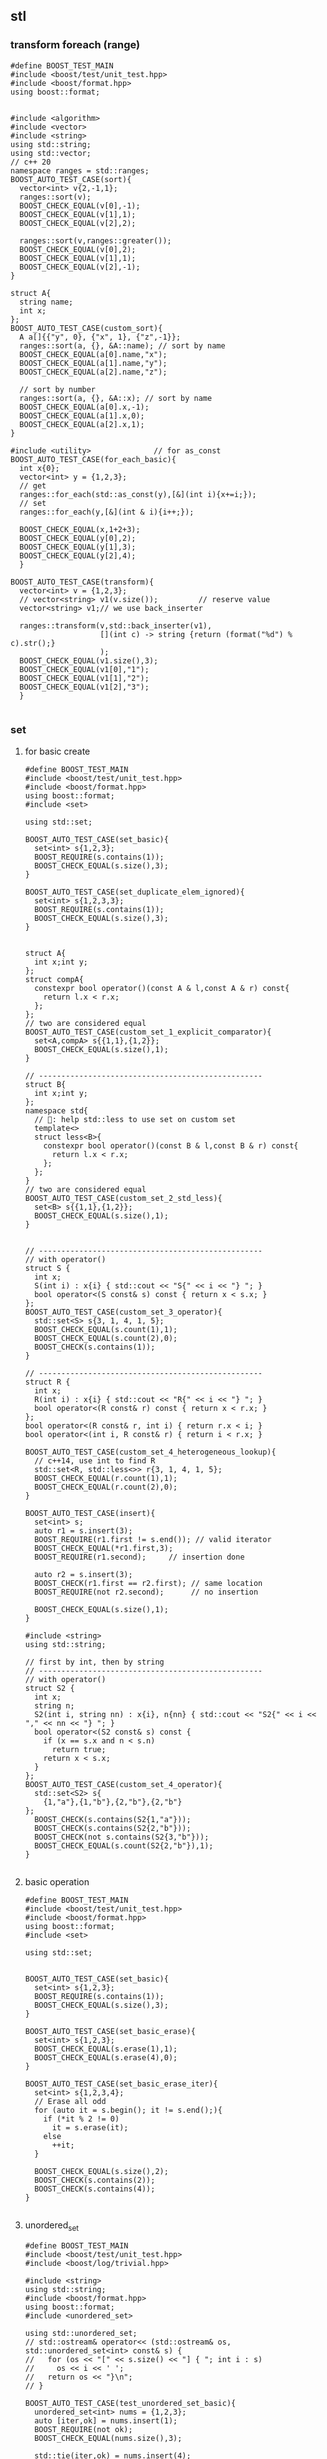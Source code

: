 ** stl
*** transform foreach (range)
#+begin_src c++
  #define BOOST_TEST_MAIN
  #include <boost/test/unit_test.hpp>
  #include <boost/format.hpp>
  using boost::format;


  #include <algorithm>
  #include <vector>
  #include <string>
  using std::string;
  using std::vector;
  // c++ 20
  namespace ranges = std::ranges;
  BOOST_AUTO_TEST_CASE(sort){
    vector<int> v{2,-1,1};
    ranges::sort(v);
    BOOST_CHECK_EQUAL(v[0],-1);
    BOOST_CHECK_EQUAL(v[1],1);
    BOOST_CHECK_EQUAL(v[2],2);

    ranges::sort(v,ranges::greater());
    BOOST_CHECK_EQUAL(v[0],2);
    BOOST_CHECK_EQUAL(v[1],1);
    BOOST_CHECK_EQUAL(v[2],-1);
  }

  struct A{
    string name;
    int x;
  };
  BOOST_AUTO_TEST_CASE(custom_sort){
    A a[]{{"y", 0}, {"x", 1}, {"z",-1}};
    ranges::sort(a, {}, &A::name); // sort by name
    BOOST_CHECK_EQUAL(a[0].name,"x");
    BOOST_CHECK_EQUAL(a[1].name,"y");
    BOOST_CHECK_EQUAL(a[2].name,"z");

    // sort by number
    ranges::sort(a, {}, &A::x); // sort by name
    BOOST_CHECK_EQUAL(a[0].x,-1);
    BOOST_CHECK_EQUAL(a[1].x,0);
    BOOST_CHECK_EQUAL(a[2].x,1);
  }

  #include <utility>              // for as_const
  BOOST_AUTO_TEST_CASE(for_each_basic){
    int x{0};
    vector<int> y = {1,2,3};
    // get
    ranges::for_each(std::as_const(y),[&](int i){x+=i;});
    // set
    ranges::for_each(y,[&](int & i){i++;});

    BOOST_CHECK_EQUAL(x,1+2+3);
    BOOST_CHECK_EQUAL(y[0],2);
    BOOST_CHECK_EQUAL(y[1],3);
    BOOST_CHECK_EQUAL(y[2],4);
    }

  BOOST_AUTO_TEST_CASE(transform){
    vector<int> v = {1,2,3};
    // vector<string> v1(v.size());         // reserve value
    vector<string> v1;// we use back_inserter

    ranges::transform(v,std::back_inserter(v1),
                      [](int c) -> string {return (format("%d") % c).str();}
                      );
    BOOST_CHECK_EQUAL(v1.size(),3);
    BOOST_CHECK_EQUAL(v1[0],"1");
    BOOST_CHECK_EQUAL(v1[1],"2");
    BOOST_CHECK_EQUAL(v1[2],"3");
    }

#+end_src
*** set
**** for basic create
#+begin_src c++
#define BOOST_TEST_MAIN
#include <boost/test/unit_test.hpp>
#include <boost/format.hpp>
using boost::format;
#include <set>

using std::set;

BOOST_AUTO_TEST_CASE(set_basic){
  set<int> s{1,2,3};
  BOOST_REQUIRE(s.contains(1));
  BOOST_CHECK_EQUAL(s.size(),3);
}

BOOST_AUTO_TEST_CASE(set_duplicate_elem_ignored){
  set<int> s{1,2,3,3};
  BOOST_REQUIRE(s.contains(1));
  BOOST_CHECK_EQUAL(s.size(),3);
}


struct A{
  int x;int y;
};
struct compA{
  constexpr bool operator()(const A & l,const A & r) const{
    return l.x < r.x;
  };
};
// two are considered equal
BOOST_AUTO_TEST_CASE(custom_set_1_explicit_comparator){
  set<A,compA> s{{1,1},{1,2}};
  BOOST_CHECK_EQUAL(s.size(),1); 
}

// --------------------------------------------------
struct B{
  int x;int y;
};
namespace std{
  // 🦜: help std::less to use set on custom set
  template<>
  struct less<B>{
    constexpr bool operator()(const B & l,const B & r) const{
      return l.x < r.x;
    };
  };
}
// two are considered equal
BOOST_AUTO_TEST_CASE(custom_set_2_std_less){
  set<B> s{{1,1},{1,2}};
  BOOST_CHECK_EQUAL(s.size(),1);
}


// --------------------------------------------------
// with operator()
struct S {
  int x;
  S(int i) : x{i} { std::cout << "S{" << i << "} "; }
  bool operator<(S const& s) const { return x < s.x; }
};
BOOST_AUTO_TEST_CASE(custom_set_3_operator){
  std::set<S> s{3, 1, 4, 1, 5};
  BOOST_CHECK_EQUAL(s.count(1),1);
  BOOST_CHECK_EQUAL(s.count(2),0);
  BOOST_CHECK(s.contains(1));
}

// --------------------------------------------------
struct R {
  int x;
  R(int i) : x{i} { std::cout << "R{" << i << "} "; }
  bool operator<(R const& r) const { return x < r.x; }
};
bool operator<(R const& r, int i) { return r.x < i; }
bool operator<(int i, R const& r) { return i < r.x; }

BOOST_AUTO_TEST_CASE(custom_set_4_heterogeneous_lookup){
  // c++14, use int to find R
  std::set<R, std::less<>> r{3, 1, 4, 1, 5};
  BOOST_CHECK_EQUAL(r.count(1),1);
  BOOST_CHECK_EQUAL(r.count(2),0);
}

BOOST_AUTO_TEST_CASE(insert){
  set<int> s;
  auto r1 = s.insert(3);
  BOOST_REQUIRE(r1.first != s.end()); // valid iterator
  BOOST_CHECK_EQUAL(*r1.first,3);
  BOOST_REQUIRE(r1.second);     // insertion done

  auto r2 = s.insert(3);
  BOOST_CHECK(r1.first == r2.first); // same location
  BOOST_REQUIRE(not r2.second);      // no insertion

  BOOST_CHECK_EQUAL(s.size(),1);
}

#include <string>
using std::string;

// first by int, then by string
// --------------------------------------------------
// with operator()
struct S2 {
  int x;
  string n;
  S2(int i, string nn) : x{i}, n{nn} { std::cout << "S2{" << i << "," << nn << "} "; }
  bool operator<(S2 const& s) const {
    if (x == s.x and n < s.n)
      return true;
    return x < s.x;
  }
};
BOOST_AUTO_TEST_CASE(custom_set_4_operator){
  std::set<S2> s{
    {1,"a"},{1,"b"},{2,"b"},{2,"b"}
};
  BOOST_CHECK(s.contains(S2{1,"a"}));
  BOOST_CHECK(s.contains(S2{2,"b"}));
  BOOST_CHECK(not s.contains(S2{3,"b"}));
  BOOST_CHECK_EQUAL(s.count(S2{2,"b"}),1);
}

#+end_src
**** basic operation
#+begin_src c++
#define BOOST_TEST_MAIN
#include <boost/test/unit_test.hpp>
#include <boost/format.hpp>
using boost::format;
#include <set>

using std::set;


BOOST_AUTO_TEST_CASE(set_basic){
  set<int> s{1,2,3};
  BOOST_REQUIRE(s.contains(1));
  BOOST_CHECK_EQUAL(s.size(),3);
}

BOOST_AUTO_TEST_CASE(set_basic_erase){
  set<int> s{1,2,3};
  BOOST_CHECK_EQUAL(s.erase(1),1);
  BOOST_CHECK_EQUAL(s.erase(4),0);
}

BOOST_AUTO_TEST_CASE(set_basic_erase_iter){
  set<int> s{1,2,3,4};
  // Erase all odd
  for (auto it = s.begin(); it != s.end();){
    if (*it % 2 != 0)
      it = s.erase(it);
    else
      ++it;
  }

  BOOST_CHECK_EQUAL(s.size(),2);
  BOOST_CHECK(s.contains(2));
  BOOST_CHECK(s.contains(4));
}

#+end_src
**** unordered_set
#+begin_src c++
#define BOOST_TEST_MAIN
#include <boost/test/unit_test.hpp>
#include <boost/log/trivial.hpp>

#include <string>
using std::string;
#include <boost/format.hpp>
using boost::format;
#include <unordered_set>

using std::unordered_set;
// std::ostream& operator<< (std::ostream& os, std::unordered_set<int> const& s) {
//   for (os << "[" << s.size() << "] { "; int i : s)
//     os << i << ' ';
//   return os << "}\n";
// }

BOOST_AUTO_TEST_CASE(test_unordered_set_basic){
  unordered_set<int> nums = {1,2,3};
  auto [iter,ok] = nums.insert(1);
  BOOST_REQUIRE(not ok);
  BOOST_CHECK_EQUAL(nums.size(),3);

  std::tie(iter,ok) = nums.insert(4);
  BOOST_CHECK_EQUAL(nums.size(),4);
  BOOST_REQUIRE(ok);
}

#+end_src
*** filesystem C++17
#+begin_src c++
  #define BOOST_TEST_MAIN
  #include <boost/test/unit_test.hpp>
  #include <filesystem>
  #include <string>
  #include <string_view>
  using std::string_view;
  using std::string;


  using std::filesystem::path;
  using std::filesystem::current_path;
  namespace fs = std::filesystem;
  namespace filesystem = std::filesystem;

  #ifdef _WIN32
  #else
  // Unix-only test
  BOOST_AUTO_TEST_CASE(test_path){
    path p = "/tmp/hi.txt"; // portable format
    // fs::path p2 = "C:\\users\\abcdef\\AppData\\Local\\Temp\\"; // native format
    // fs::path p3 = U"D:/猫.txt"; // UTF-32 string
    // fs::path p4 = u8"~/狗.txt"; // UTF-8 string
    path f = p.filename();

    BOOST_CHECK_EQUAL(string(p),"/mp/hi.txt");
    BOOST_CHECK_EQUAL(string(path("/tmp/hi.txt").filename()),"hi.txt");
    BOOST_CHECK_EQUAL(string(path("/tmp/hi").filename()),"hi");
    BOOST_CHECK_EQUAL(string(path("/tmp/").filename()),"");
    BOOST_CHECK_EQUAL(string(path("/tmp/hi.txt").parent_path()),"/tmp");
    BOOST_CHECK(path("").empty());
    // Current path
    // BOOST_CHECK_EQUAL(string(current_path()),"/home/me/repo/hi2/build");
  }
  #endif

  BOOST_AUTO_TEST_CASE(create_check_remove_empty_dir){
    path p = "/tmp/dir1"; // portable format

    BOOST_REQUIRE(fs::create_directories(p));
    BOOST_CHECK(fs::exists(p));

    // remove empty dir
    BOOST_REQUIRE(fs::remove(p));
    BOOST_CHECK(!fs::exists(p));
  }

  BOOST_AUTO_TEST_CASE(tmp_remove_nonempty_dir){
    fs::path tmp = std::filesystem::temp_directory_path();
    BOOST_REQUIRE(fs::create_directories(tmp / "aaa/bbb"));
    BOOST_CHECK(fs::exists(tmp / "aaa"));

    // remove recursively
    std::uintmax_t n = fs::remove_all(tmp / "aaa");

    BOOST_CHECK(!fs::exists(tmp / "aaa"));
    BOOST_CHECK_EQUAL(string(tmp),"/tmp");
    BOOST_CHECK_EQUAL(n,2);
  }

  #include <fstream>
  using std::ofstream;
  BOOST_AUTO_TEST_CASE(create_write_size_delete_file){
    path p{fs::temp_directory_path() / "hi.bin"};
    if (fs::exists(p)) fs::remove(p);

    ofstream(p).put('\xff').flush();
    // For unformatted, use:
    // (ofstream(p) << '\xff').flush();

    BOOST_CHECK_EQUAL(fs::file_size(p),1);
    BOOST_REQUIRE(fs::remove(p));
  }

  BOOST_AUTO_TEST_CASE(remove_nonempty_folder){
    fs::path tmp = std::filesystem::temp_directory_path();
    BOOST_REQUIRE(fs::create_directories(tmp / "aaa"));

    path p{tmp / "aaa/hi.bin"};

    (ofstream(p) << "abc").flush();
    // For unformatted, use:
    // ofstream(p).write("abc").flush();

    BOOST_CHECK_EQUAL(fs::file_size(p),3);
    // Cannot size a dir.
    BOOST_CHECK_THROW(fs::file_size(tmp / "aaa"),fs::filesystem_error);
    BOOST_REQUIRE(fs::remove_all(tmp / "aaa"));
  }

  BOOST_AUTO_TEST_CASE(move_folder){
    fs::path tmp = std::filesystem::temp_directory_path();
    path p1{tmp / "p1"};
    path p2{tmp / "p2"};

    if (fs::exists(p1)) fs::remove_all(p1);
    if (fs::exists(p2)) fs::remove_all(p2);

    fs::create_directories(p1);
    BOOST_REQUIRE(fs::exists(p1));
    BOOST_REQUIRE(!fs::exists(p2));

    // move the folder
    fs::rename(p1,p2);

    // Now p2 exists, p1 dosen't
    BOOST_REQUIRE(!fs::exists(p1));
    BOOST_REQUIRE(fs::exists(p2));

    // remove dir
    fs::remove_all(p2);
  }

  BOOST_AUTO_TEST_CASE(move_file){
    fs::path tmp = fs::temp_directory_path();
    path f1{tmp / "f1.txt"};
    path f2{tmp / "f2.txt"};

    if (fs::exists(f1)) fs::remove(f1);
    if (fs::exists(f2)) fs::remove(f2);

    ofstream(f1).put('a').flush();
    BOOST_REQUIRE(fs::exists(f1));
    BOOST_REQUIRE(!fs::exists(f2));
    BOOST_CHECK_EQUAL(fs::file_size(f1),1);

    // move the file
    fs::rename(f1,f2);

    // Now f2 exists, f1 dosen't
    BOOST_REQUIRE(!fs::exists(f1));
    BOOST_REQUIRE(fs::exists(f2));
    BOOST_CHECK_EQUAL(fs::file_size(f2),1);

    // remove dir
    fs::remove(f2);
    BOOST_REQUIRE(!fs::exists(f2));
  }


  BOOST_AUTO_TEST_CASE(copy){
    fs::path s = fs::temp_directory_path() / "sandbox";

    fs::create_directories(s / "d1");
    ofstream(s / "d1/f1.txt").put('a').flush();

    const auto copyOptions =
      fs::copy_options::update_existing
      // Replace the existing file only if it is older than the file being
      // copied
      | fs::copy_options::recursive;
    // Recursively copy subdirectories and their content

    std::error_code err;
    // copy dir recursively
    fs::copy(s / "d1",
             s / "d2",
             copyOptions,
             err);

    BOOST_REQUIRE(!bool(err));
    BOOST_CHECK(fs::exists(s / "d2"));
    BOOST_CHECK(fs::exists(s / "d2/f1.txt"));
    BOOST_CHECK(fs::exists(s / "d1"));
    BOOST_CHECK(fs::exists(s / "d1/f1.txt"));
    BOOST_CHECK_EQUAL(fs::file_size(s / "d2/f1.txt"),1);
    BOOST_CHECK_EQUAL(fs::file_size(s / "d1/f1.txt"),1);

    fs::remove_all(s);
  }

  BOOST_AUTO_TEST_CASE(current_dir_parent_path){
    path p = filesystem::current_path();
    BOOST_CHECK_EQUAL(string(p),"/home/me/repo/build-hi2");
    BOOST_CHECK_EQUAL(string(p.parent_path()),"/home/me/repo");
    // BOOST_CHECK_EQUAL(string(p / ".."),"/home/me/repo/build-hi2/..");
    // BOOST_CHECK_EQUAL(string(filesystem::absolute(p / "..")),"/home/me/repo");
    BOOST_CHECK(string(p).starts_with("/home/me/repo"));
  }
#+end_src
*** count
#+begin_src c++
#define BOOST_TEST_MAIN
#include <boost/test/unit_test.hpp>
#include <vector>               // for std::begin
#include <algorithm>        // for count


struct bytes32 {
  uint8_t bytes[32];
};

using std::begin;
using std::end;


BOOST_AUTO_TEST_CASE(test_equal) {
  bytes32 b;
  BOOST_CHECK_EQUAL(sizeof(b),sizeof(b.bytes));
  BOOST_CHECK_EQUAL(sizeof(b),32);
  BOOST_CHECK_EQUAL(sizeof(b.bytes[0]),1);

  for (int i =0;i<32;i++) b.bytes[i]=0x0;
  BOOST_CHECK_EQUAL(std::count(begin(b.bytes),end(b.bytes),0),
                    int{sizeof(b)});
}

#+end_src
*** fill, fill_n, equal, copy_
#+begin_src c++
#define BOOST_TEST_MAIN
#include <boost/test/unit_test.hpp>
// #include <iterator>               // for std::begin, but also included in algorithm
#include <algorithm>            // for std::copy_n, equal, fill, fill_n

using std::begin;
using std::end;
using std::copy_n;
using std::equal;
using std::fill;
using std::fill_n;


BOOST_AUTO_TEST_CASE(test_copy_n) {
  int a[] = {1,2,3};
  int b[] = {0,0,0,0};

  copy_n(begin(a),2,begin(b));
  BOOST_CHECK_EQUAL(b[0],1);
  BOOST_CHECK_EQUAL(b[1],2);
  BOOST_CHECK_EQUAL(b[2],0);
}

BOOST_AUTO_TEST_CASE(t2) {
  int a[] = {1,2,3};
  int b[] = {0,0,0,0};
  int r[] = {1,2,0,0};

  copy_n(begin(a),2,begin(b));
  BOOST_CHECK(equal(begin(r), end(r),begin(b)));
}


BOOST_AUTO_TEST_CASE(test_fill_bytes) {
  uint8_t a[4];fill(begin(a), end(a), 0xff);
  uint8_t b[4] = {0,0,0,0};
  uint8_t r[] = {0,0,0,0}; fill_n(begin(r)+1,2,0xff); // 0,ff,ff,0

  copy_n(begin(a),2,begin(b)+1);
  BOOST_CHECK(equal(begin(r), end(r),begin(b)));
}

#include <numeric>
BOOST_AUTO_TEST_CASE(fill_incresing_value){
  int a[3];
  std::iota(std::begin(a),std::end(a),2);
  // fill value from 2
  BOOST_CHECK_EQUAL(a[0],2);
  BOOST_CHECK_EQUAL(a[1],3);
  BOOST_CHECK_EQUAL(a[2],4);
}

BOOST_AUTO_TEST_CASE(copy_backward){
  int a[3];
  std::iota(std::begin(a),std::end(a),2); // a = {2,3,4}

  int b[6];
  int r[] = {0,0,0,2,3,4};
  fill(std::begin(b),std::end(b),0);

  std::copy_backward(std::begin(a),std::end(a),std::end(b));
  for (int i=0;i<6;i++){
    BOOST_CHECK_EQUAL(b[i],r[i]);
  }
}

#+end_src
*** weak_ptr
#+begin_src c++
#define BOOST_TEST_MAIN
#include <boost/test/unit_test.hpp>
#include <iostream>
#include <memory>

std::weak_ptr<int> p;
using std::shared_ptr;

BOOST_AUTO_TEST_CASE(t1) {
  {
    auto p1 = std::make_shared<int>(123);
    p = p1;
    BOOST_CHECK_EQUAL(p.use_count(),1);
    // how many pointers point to this
    shared_ptr<int> p2 = p.lock();
    BOOST_CHECK(p2);
    BOOST_CHECK_EQUAL(*p2,123);
  }
  // Now p1 is gone
  BOOST_CHECK_EQUAL(p.use_count(),0);
  shared_ptr<int> p2 = p.lock();
  BOOST_CHECK(!p2);
  BOOST_CHECK(p.expired());
}

#+end_src
*** unique_ptr
#+begin_src c++
  #define BOOST_TEST_MAIN
  #include <boost/test/unit_test.hpp>
  #include <memory>

  using std::unique_ptr;
  using std::make_unique;

  int x=0;
  struct A {A() {x++;} ~A() {x++;}};
  BOOST_AUTO_TEST_CASE(make_unique_ptr) {
    {
      unique_ptr<A> p = make_unique<A>();
    }
    BOOST_CHECK_EQUAL(x,2);
  }

  BOOST_AUTO_TEST_CASE(built_in_array){
    auto p(make_unique<int[]>(3));
    p[2] = 1;
    BOOST_CHECK_EQUAL(p[2],1);
  }


  /*
    🦜: You cannot pass unique_ptr as argument, because the cp ctor has been
    deliberately deleted... Otherwise it won't be unique would it?

    void f(unique_ptr<int> p) {(*p)++;};
    BOOST_AUTO_TEST_CASE(pass_unique_ptr) {
    {
    unique_ptr<int> p{new int(2)};
    f(p);
    BOOST_CHECK_EQUAL(*p, 3);
    }
    }
  ,*/


  unique_ptr<int> f(unique_ptr<int> p) {
    (*p)++;
    return p;
  };
  BOOST_AUTO_TEST_CASE(pass_unique_ptr) {
    {
      unique_ptr<int> p{new int(2)};
      p = f(std::move(p));       // this works
      // p = f(p);                   // this won't work
      BOOST_CHECK_EQUAL(*p, 3);
    }
  }

  BOOST_AUTO_TEST_CASE(take_away_ownership){
    unique_ptr<int> p{new int(2)};
    BOOST_REQUIRE(p);         // p is here
    f(std::move(p));
    BOOST_REQUIRE(not p);         // p is gone
    BOOST_REQUIRE(p == nullptr);
  }
  // helper class for runtime polymorphism demo below
  struct B{
    virtual ~B() = default;
  };
  BOOST_AUTO_TEST_CASE(custom_deleter){
    int x{0};
    {
      unique_ptr<B,void(*)(B*)> p(new B, [](B* toBeDeleted){
        // x++;

        // 🦜: you cannot reference outside world here using [&], because that
        // changes the signature.
        BOOST_TEST_MESSAGE("destructor called");
        delete toBeDeleted;
      });
    }
    BOOST_CHECK_EQUAL(x,0);
  }
#+end_src
*** shared_ptr [A very important caveat]
Do not ever use
#+begin_src c++
  A a = ...;
  shared_ptr<A> p{&a};            // a is on STACK, don't try to manage it.
#+end_src
This will not make the object managed. And worst of all the compiler won't
complain anything. It will later simply give you a
#+begin_quote
[stack smashing detected ]: terminated
unknown location(0): fatal error: in "test_postExec/test_makeBlk2": signal: SIGABRT (application abort requested)
#+end_quote

*** basic_string
**** bytes
Defined in header <string>
#+begin_src c++
#define BOOST_TEST_MAIN
#include <boost/test/unit_test.hpp>
#include <string>

using bytes = std::basic_string<uint8_t>;
using std::string;


BOOST_AUTO_TEST_CASE(test_1) {
  bytes s{0,1,2,3};

  BOOST_CHECK_EQUAL(s[0],0);
  BOOST_CHECK_NE(s[2],1);
  BOOST_CHECK_EQUAL(&*(s.begin() + 1), &*s.begin() + 1);
  // *& converts iterator to pointer
  BOOST_CHECK_EQUAL(s.data(),&*s.begin());

  // pointer and array class
  BOOST_CHECK_EQUAL(2,s.data()[2]);
  BOOST_CHECK_EQUAL(s.data() + 2,&(s.data()[2]));
  BOOST_CHECK_EQUAL(&s[2],s.data() + 2);

} // BOOST_AUTO_TEST_CASE(test_no_1)

BOOST_AUTO_TEST_CASE(trim_leading_char){
  // Don't init C-string with \x00 (nullchar)
  // The following won't work

  // string s{"\x00\x00\x00\x01"};
  // size_t i = s.find_first_not_of('\x00');
  string s{"aaabc"};
  size_t i = s.find_first_not_of('a');
  BOOST_CHECK_EQUAL(i,3);
  BOOST_CHECK_EQUAL(s.substr(i),"bc");
}


BOOST_AUTO_TEST_CASE(find_first_not_of_bytes){
  string s{"\x01\x01\x01\x02"};
  size_t i = s.find_first_not_of('\x01');
  BOOST_CHECK_EQUAL(i,3);
}

BOOST_AUTO_TEST_CASE(find_first_not_of_bytes_with_null_char){
  string s;

  for (int i=0;i<3;i++)
    s.push_back('\x00');
  s.push_back('\x01');
  s.push_back('\x01');

  size_t i = s.find_first_not_of('\x00');
  BOOST_CHECK_EQUAL(i,3);
  BOOST_CHECK_EQUAL(s.substr(i),"\x01\x01");
}

#+end_src
*** bytes_view

*** ostream, osstream/istringstream,...
**** to string
#+begin_src c++
  #define BOOST_TEST_MAIN
  #include <boost/test/unit_test.hpp>
  #include <iostream>
  #include <string>
  using std::string;


  BOOST_AUTO_TEST_CASE(parse_obj) {
    std::ostringstream b;
    b << 123;
    string s = b.str();
    BOOST_CHECK_EQUAL(s,"123");
  }

  #include <sstream>
  BOOST_AUTO_TEST_CASE(serl_obj) {
    std::istringstream s(string("1 2 3"));
    int n;
    s >> n;
    BOOST_CHECK_EQUAL(n,1);
  }
#+end_src
**** class hierarchy
+ ios_base
  + basic_ios
    + basic_ostream
    + ostream = basic_ostream<char>
      + basic_ostringstream
      + ostringstream = basic_ostringstream<char>
*** check equal
#+begin_src c++
#define BOOST_TEST_MAIN
#include <boost/test/unit_test.hpp>
#include <string>
#include <bits/stdc++.h>


using bytes = std::basic_string<uint8_t>;

BOOST_AUTO_TEST_CASE(test_1) {
  bytes s{};
  s.reserve(32);
  BOOST_CHECK_EQUAL(std::count(s.begin(),s.end(),0),s.size());
}

BOOST_AUTO_TEST_CASE(test_2) {
  bytes s{1,2,2,3};
  BOOST_CHECK_EQUAL(std::count(s.begin(),s.end(),2),2);
}

BOOST_AUTO_TEST_CASE(test_equal) {
  bytes s{1,2,3};
  bytes s2{1,2,3};
  BOOST_CHECK(std::equal(s.begin(),s.end(),s2.begin()));
}

#+end_src
*** std::optional
#+begin_src c++
#define BOOST_TEST_MAIN
#include <boost/test/unit_test.hpp>
#include <string>
#include <optional>


using std::string;
std::optional<string> f(bool b) {
  if (b) return "123";
  return {};
}

BOOST_AUTO_TEST_CASE(test_1) {
  auto x = f(true);
  auto y = f(false);

  BOOST_CHECK(x);
  BOOST_CHECK_EQUAL(x.value(),string("123"));
  BOOST_CHECK_EQUAL(*x,x.value());

  BOOST_CHECK(!y);
  BOOST_CHECK_EQUAL(y.value_or("456"),string("456"));
}

#+end_src
*** hash
#+begin_src c++
#define BOOST_TEST_MAIN
#include <boost/test/unit_test.hpp>
#include <functional>           // for hash
#include <string>

using std::hash;
using std::string;


BOOST_AUTO_TEST_CASE(test_1) {
  hash<string> H;
  string s{"aaa"},s1{"bbb"},s2{"aaa"};
  size_t h{H(s)}, h1{H(s1)},h2{H(s2)};

  BOOST_CHECK_NE(h,h1);
  BOOST_CHECK_EQUAL(h,h2);
}
#+end_src
*** std::priority_queue
#+begin_src c++
#define BOOST_TEST_MAIN
#include <boost/test/unit_test.hpp>
#include <functional>           // std::greater
#include <queue>
#include <vector>

#include <algorithm>
#include <random>


using std::priority_queue;
using std::vector;
using std::greater;
using std::less;


BOOST_AUTO_TEST_CASE(test_std_greater) {
  greater<int> g;               // a function object
  less<int> l;               // a function object
  BOOST_CHECK(g(2,1));
  BOOST_CHECK(!g(1,2));
  BOOST_CHECK(l(1,2));
}

BOOST_AUTO_TEST_CASE(test_1) {
  priority_queue<int,vector<int>,less<int>> q;

  // a random vector
  vector<int> v{1,3,2};
  // std::random_device rd;
  // std::mt19937 g(rd());
  // std::shuffle(v.begin(),v.end(),g);

  for (auto i : v){
    q.push(i);                  // sorted internally
  }
  BOOST_CHECK_EQUAL(q.top(),3); q.pop();
  BOOST_CHECK_EQUAL(q.top(),2); q.pop();
  BOOST_CHECK_EQUAL(q.top(),1);
}

#+end_src

*** Vector
#+begin_src c++
#define BOOST_TEST_MAIN
#include <boost/test/unit_test.hpp>
#include <boost/format.hpp>
using boost::format;

#include <vector>
using std::vector;
#include <algorithm>

template<typename T>
void veq(vector<T> v, vector<T> v2){
  for (int i=0;i<v.size();i++) \
    BOOST_CHECK_EQUAL(v[i],v2[i]);
};


BOOST_AUTO_TEST_CASE(test_init){
	vector<int> v{ 10, 20, 30 };
  veq(v,{10,20,30});
}

BOOST_AUTO_TEST_CASE(test_ctor){
  vector<int> v(3,123);         // three copies
  veq(v,{123,123,123});

  vector<int> v1(3);
  BOOST_CHECK_EQUAL(v1.size(),3); // no copies made

  vector<int> v2{3};            // init-list
  BOOST_CHECK_EQUAL(v2.size(),1);
}

#include <numeric>
BOOST_AUTO_TEST_CASE(test_iota){ // increasing number
  vector<int> v(3);              // reserve three
  std::iota(v.begin(),v.end(),4);
  veq(v,{4,5,6});
}

BOOST_AUTO_TEST_CASE(test_erase){
  vector<int> v(4);              // reserve three
  std::iota(v.begin(),v.end(),4);
  veq(v,{4,5,6,7});

  v.erase(v.begin() + 1);
  veq(v,{4,6,7});
  }

BOOST_AUTO_TEST_CASE(test_erase_range){
  vector<int> v(5);              // reserve three
  std::iota(v.begin(),v.end(),4);
  veq(v,{4,5,6,7,8});

  v.erase(v.begin(),v.begin()+2); // first 2 element [a,b)
  veq(v,{6,7,8});
}

#include <string>
using std::string;

// convert to vector to string
#include <sstream>
template<typename T>
string v2s(vector<T> vec){
  // the vector-to-string
  std::stringstream ss;
  for(int i =0;i<vec.size();i++){
    if(i != 0) ss<<",";
    ss << vec[i];
  }
  return ss.str();
}

BOOST_AUTO_TEST_CASE(test_to_string){
  vector<int> v(3);              // reserve three
  std::iota(v.begin(),v.end(),4);
  BOOST_CHECK_EQUAL("4,5,6",v2s(v));
}

BOOST_AUTO_TEST_CASE(test_iterator_and_distance){
  vector<int> v(3);              // reserve three
  std::iota(v.begin(),v.end(),4);
  veq(v,{4,5,6});
  auto p1 = v.begin();
  auto p2 = v.end();

  BOOST_CHECK_EQUAL(*p1,4);
  BOOST_CHECK_EQUAL(*(p2-1),6);
  BOOST_CHECK_EQUAL(p2-p1,3L);  // long int
}

BOOST_AUTO_TEST_CASE(test_find){
  vector<int> v{1,2,3,3,4};

	std::vector<int>::iterator it =  std::find (v.begin(), v.end(), 3);
  BOOST_CHECK(it != v.end());   // found (the first 3)
  BOOST_CHECK_EQUAL(it - v.begin(),2);

	it =  std::find (v.begin(), v.end(), 2);
  BOOST_CHECK(it != v.end());   // not found
  BOOST_CHECK_EQUAL(it - v.begin(),1);

	it =  std::find (v.begin(), v.end(), 123);
  BOOST_CHECK(it == v.end());   // not found
}

// --------------------------------------------------
// Reserve and memory allocator
#include <cstddef>
#include <iostream>
#include <new>

// minimal C++11 allocator with debug output
template<class Tp>
struct NAlloc{
  static int allocate_count;

  typedef Tp value_type;
  NAlloc() = default;
  template<class T>
  NAlloc(const NAlloc<T>&) {}
  Tp* allocate(std::size_t n){
    allocate_count+=1;
    n *= sizeof(Tp);
    Tp* p = static_cast<Tp*>(::operator new(n));
    std::cout << "allocating " << n << " bytes @ " << p << '\n';
    // BOOST_TEST_MESSAGE((format("allocating %d bytes @%s") % n % p).str());
    return p;
  }
  void deallocate(Tp* p, std::size_t n){
    std::cout << "deallocating " << n * sizeof *p << " bytes @ " << p << "\n\n";
    // BOOST_TEST_MESSAGE((format("decallocating %d bytes @%s") % (n * sizeof *p) % p).str());
    ::operator delete(p);
  }
};
template<class T, class U>
bool operator==(const NAlloc<T>&, const NAlloc<U>&) { return true; }
template<class T, class U>
bool operator!=(const NAlloc<T>&, const NAlloc<U>&) { return false; }

// initialize the static member
// 🦜 : Must be done here, outside the class.
template<>
int NAlloc<int>::allocate_count=0;

BOOST_AUTO_TEST_CASE(test_reserve){
  constexpr int max_elements = 8;
  BOOST_TEST_MESSAGE("With reserve --------------------------");
  {
    std::vector<int, NAlloc<int>> v1;
    v1.reserve(max_elements); // reserves at least max_elements * sizeof(int) bytes

    for (int n = 0; n < max_elements; ++n) v1.push_back(n);
  }

  BOOST_CHECK_EQUAL(NAlloc<int>::allocate_count,1);
  NAlloc<int>::allocate_count=0; // reset
  BOOST_TEST_MESSAGE("Without reserve --------------------------");
  {
    std::vector<int, NAlloc<int>> v1;
    for (int n = 0; n < max_elements; ++n) v1.push_back(n);
  }
  BOOST_CHECK(NAlloc<int>::allocate_count > 1); // it will keep lengthening the array.
}

#+end_src
*** List
**** basic
#+begin_src c++
#include <algorithm>
#include <iostream>
#include <list>
 
int main()
{
  // Create a list containing integers
  std::list<int> l = { 7, 5, 16, 8 };
 
  // Add an integer to the front of the list
  l.push_front(25);
  // Add an integer to the back of the list
  l.push_back(13);
 
  // Insert an integer before 16 by searching
  auto it = std::find(l.begin(), l.end(), 16);
  if (it != l.end()) {
    l.insert(it, 42);
  }
 
  // Print out the list
  std::cout << "l = { ";
  for (int n : l) {
    std::cout << n << ", ";
  }
  std::cout << "};\n";
}

#+end_src
**** random access
#+BEGIN_SRC c++
// list::begin
#include <iostream>
#include <list>

int main ()
{
  int myints[] = {75,23,65,42,13};
  std::list<int> mylist (myints,myints+5);

  std::cout << "mylist contains:";
  for (std::list<int>::iterator it=mylist.begin(); it != mylist.end(); ++it)
    std::cout << ' ' << *it;

  std::cout << '\n';

  return 0;
}
#+END_SRC
*** map
**** basic
   #+begin_src c++
#define BOOST_TEST_MAIN
#include <boost/test/unit_test.hpp>
#include <boost/format.hpp>
using boost::format;
#include <string>

#include <unordered_map>
#include <string>
using std::string;

using std::unordered_map;

BOOST_AUTO_TEST_CASE(basic_iter){
  int c{0};
  string s;
  unordered_map<int, const char*> m = {
    {1, "aa"},
      {2, "bb"}
  };
  for (const auto &[k, v]: m){
    c += k;
    BOOST_TEST_MESSAGE(format("(k,v) = (%d,%s)") % k % v);
    // not sorted
  }
  BOOST_CHECK_EQUAL(c,3);
}

BOOST_AUTO_TEST_CASE(test_insert){
  // 🦜 : insert() is successful only if the key dosen't exist already. Usually
  // you probably means insert_or_assign()

  unordered_map<int, string> m = {{1, "aa"}, {2, "bb"}};
  BOOST_REQUIRE(m.insert({3,"cc"}).second); // ok
  BOOST_CHECK_EQUAL(m.size(),3);
  BOOST_REQUIRE(not m.insert({2,"bbb"}).second); // failed
  BOOST_CHECK_EQUAL(m.size(),3);
  BOOST_CHECK_EQUAL(m[2],"bb");

  // use insert_or_assign() 🦜 : you usually mean this
  BOOST_REQUIRE(not m.insert_or_assign(2,"bbb").second); // false means "ASSIGN"
  // 🦜 : Note that we don't have init_list now ^^^^
  BOOST_CHECK_EQUAL(m[2],"bbb");
}

BOOST_AUTO_TEST_CASE(erase){
  unordered_map<int, string> m = {{1, "aa"}, {2, "bb"}};
  BOOST_REQUIRE(m.contains(1));
  m.erase(1);
  BOOST_REQUIRE(not m.contains(1));
}

BOOST_AUTO_TEST_CASE(inplace_assignement){
  unordered_map<int, string> m = {{1, "aa"}, {2, "bb"}};
  m[1] = "aaa";
  BOOST_CHECK_EQUAL(m[1],"aaa");
  }

struct A{
  int x;
  unordered_map<int,int> m;
};
BOOST_AUTO_TEST_CASE(map_to_struct){
  unordered_map<int, A> m = {
    {
      1, {10,{}}
    },
    {
      2, {20,{}}
    }
  };
  BOOST_CHECK_EQUAL(m[1].x,10);
  BOOST_CHECK_EQUAL(m[1].m.size(),0);
}

   #+end_src
**** caveat: [] access create member
#+begin_src c++
#define BOOST_TEST_MAIN
#include <boost/test/unit_test.hpp>
#include <unordered_map>

using std::unordered_map;
struct A {int a;};
BOOST_AUTO_TEST_CASE(test_1) {
  unordered_map<int,A> m;
  m[1].a = 123;                 // a new A is created
  BOOST_CHECK_EQUAL(m[1].a, 123);
} // BOOST_AUTO_TEST_CASE(test_no_1)

#+end_src
*** time
**** sleep and check
#+begin_src c++
  #define BOOST_TEST_MAIN
  #include <boost/test/unit_test.hpp>
  #include <chrono>
  #include <thread>


  using namespace std::chrono;
  BOOST_AUTO_TEST_CASE(test_1) {
    milliseconds m{1000};         // 1 sec
    m *= 2;
    BOOST_CHECK_EQUAL(m.count(),2000);
  }

  BOOST_AUTO_TEST_CASE(test_convert_to_sec) {
    milliseconds m{1000};         // 1 sec
    int sec = m.count() * milliseconds::period::num /
      milliseconds::period::den;
    BOOST_CHECK_EQUAL(sec,1);
  }

  BOOST_AUTO_TEST_CASE(test_time_sth) {
    time_point<system_clock> start, end;
    start = system_clock::now();

    using namespace std::chrono_literals;
    std::this_thread::sleep_for(3000ms); // sleep for 3sec

    end = system_clock::now();
    duration<double> elapsed_seconds = end - start;
    double s = elapsed_seconds.count();

    BOOST_CHECK(s > 2 && s < 4);  // slept for 3sec
  }

  using std::chrono::high_resolution_clock;
  using std::chrono::time_point;
  using std::chrono::duration_cast;
  using std::chrono::duration;
  BOOST_AUTO_TEST_CASE(default_time_point) {
    // using Clock= std::chrono::high_resolution_clock;
    // using TimePoint = std::chrono::time_point<Clock>;

    time_point<high_resolution_clock> p;                  // default value
    high_resolution_clock::duration d = p.time_since_epoch();

    using std::chrono::milliseconds;
    milliseconds s = std::chrono::duration_cast<milliseconds>(d);

    duration<long,std::micro> s2 = s; // ms to mus
    int i = s.count();

    BOOST_CHECK_EQUAL(i,0);
    BOOST_CHECK_EQUAL(s2.count(),0);
  }

  BOOST_AUTO_TEST_CASE(add_duration){
    using std::chrono::days;
    time_point<high_resolution_clock> p = high_resolution_clock::now();                  // default value
    time_point<high_resolution_clock> p2 = p + days(2);
    high_resolution_clock::duration d = p2 - p;
    days s = std::chrono::duration_cast<days>(d);
    /*by default use clocks duration, but we can specify it here*/

    BOOST_CHECK_EQUAL(s.count(),2);
  }
#+end_src
*** sleep
**** sleep
#+begin_src c++
#include <iostream>
#include <chrono>
#include <thread>
 
int main()
{
    using namespace std::chrono_literals;
 
    std::cout << "Hello waiter\n" << std::flush;
 
    const auto start = std::chrono::high_resolution_clock::now();
    std::this_thread::sleep_for(2000ms);
    const auto end = std::chrono::high_resolution_clock::now();
    const std::chrono::duration<double, std::milli> elapsed = end - start;
 
    std::cout << "Waited " << elapsed << '\n';
}
#+end_src
*** structure binding from struct
#+begin_src c++

#include <bits/stdc++.h>
using namespace std;
  
struct Point
{
    int x;
    int y;
};
  
// Driver code
int main( )
{
    Point p = { 1,2 };
      
    // Structure binding
    auto[ x_coord, y_coord ] = p;
      
    cout << "X Coordinate : " << x_coord << endl;
    cout << "Y Coordinate : " << y_coord << endl;
      
    return 0;
}
#+end_src
*** tuple and structure binding
#+begin_src c++
#define BOOST_TEST_MAIN
#include <boost/test/unit_test.hpp>
#include <boost/format.hpp>
using boost::format;
#include <string>

using std::string_view;
#include<tuple> // for tuple
using std::tuple;
using std::make_tuple;
tuple<int,string_view> f(){
  return make_tuple(123,"abc");
}

BOOST_AUTO_TEST_CASE(binding){
  auto [x,y] = f();
  BOOST_CHECK_EQUAL(x,123);
  BOOST_CHECK_EQUAL(y,"abc");
}

BOOST_AUTO_TEST_CASE(bind_to_known){
  int x; string_view y;
  std::tie(x,y) = f();
  BOOST_CHECK_EQUAL(x,123);
  BOOST_CHECK_EQUAL(y,"abc");
}

BOOST_AUTO_TEST_CASE(bind_to_known_with_get){
  int x; string_view y;
  const auto o = f();
  x = std::get<0>(o);
  y = std::get<1>(o);
  BOOST_CHECK_EQUAL(x,123);
  BOOST_CHECK_EQUAL(y,"abc");
}

BOOST_AUTO_TEST_CASE(bind_ignore){
  string_view y;
  std::tie(std::ignore,y) = f();
  BOOST_CHECK_EQUAL(y,"abc");
}

#+end_src
*** thread
**** id
#+begin_src c++
13   std::string id() {
14      std::ostringstream out;
15      out << std::this_thread::get_id();
16      return out.str();
17   }
#+end_src
**** paralleled algorithm
#+begin_src c++
#define BOOST_TEST_MAIN
#include <boost/test/unit_test.hpp>
#include <boost/format.hpp>
using boost::format;

#include <algorithm>
#include <chrono> // for timing operations
#include <execution> // for execution policies
#include <iostream>
#include <iterator>
#include <random>
#include <vector>

using std::vector;

BOOST_AUTO_TEST_CASE(test_para){
  std::random_device rd;
  std::default_random_engine engine{rd()};
  std::uniform_int_distribution ints{};

  // vector<int> v1(100'000'000); // 100,000,000 element vector
  vector<int> v1(1e5); // 🦜 : Let's do 5
  // fill with random ints
  std::generate(v1.begin(), v1.end(), [&](){return ints(engine);});
  vector<int> v2{v1};           // copy

  // <chrono> library features we'll use for timing
  using std::chrono::steady_clock;
  using std::chrono::duration_cast;
  using std::chrono::milliseconds;

  auto start1{steady_clock::now()}; // get current time
  std::sort(v1.begin(), v1.end()); // sequential sort
  auto end1{steady_clock::now()}; // get current time

  auto time1{duration_cast<milliseconds>(end1 - start1)};

  // 1. --------------------------------------------------
  // Parallel sort
  auto start2{steady_clock::now()}; // get current time
  std::sort(std::execution::par, v2.begin(), v2.end()); // parallel sort
  auto end2{steady_clock::now()}; // get current time
  auto time2{duration_cast<milliseconds>(end2 - start2)};
  // std::cout << "Time: " << (time2.count() / 1000.0) << " seconds\n";

  BOOST_TEST_MESSAGE(format("serial: %.4e secs, parallel: %.4e secs") % (time1.count() /1000.0) %
                     (time2.count() /1000.0)
                     );

  BOOST_CHECK(time1.count() != time2.count());
  // 🦜 : When n=1e5, serial is actually faster
}

double timeTransform(auto policy, const std::vector<int>& v) {
  using std::chrono::steady_clock;
  using std::chrono::duration_cast;
  using std::chrono::milliseconds;

  auto start{steady_clock::now()}; // get current time
  std::vector<double> r(v.size());
  std::transform(policy,
                 v.begin(),v.end(),
                 r.begin(),[](auto x){return std::sqrt(x);});

  auto end{steady_clock::now()}; // get current time
  auto time{duration_cast<milliseconds>(end - start)};
  return time.count() / 1000.0;
}

BOOST_AUTO_TEST_CASE(test_vectorised){
  std::random_device rd;
  std::default_random_engine engine{rd()};
  std::uniform_int_distribution ints{};
  vector<int> v1(1e6); // 🦜 : Let's do 5

  // fill with random ints
  double r1 = timeTransform(std::execution::par,v1),
    r2 = timeTransform(std::execution::unseq,v1);
  std::generate(v1.begin(), v1.end(), [&](){return ints(engine);});
  BOOST_TEST_MESSAGE(format("par : %.2e sec, unseq: %.2e")
                     % r1
                     % r2);
  BOOST_CHECK_NE(r1,r2);
  // 🦜 : unseq is a bit faster..
}

#+end_src
* End
# Local Variables:
# org-what-lang-is-for: "c++"
# End:
